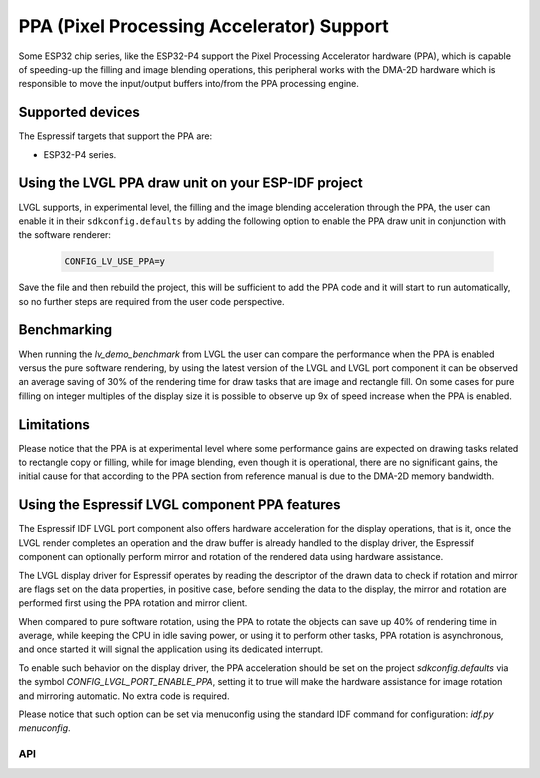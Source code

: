 .. _esp_ppa:

==========================================
PPA (Pixel Processing Accelerator) Support
==========================================

Some ESP32 chip series, like the ESP32-P4 support the Pixel Processing Accelerator hardware (PPA), which is capable of
speeding-up the filling and image blending operations, this peripheral works with the
DMA-2D hardware which is responsible to move the input/output buffers into/from the PPA processing engine.

Supported devices
-----------------

The Espressif targets that support the PPA are:

- ESP32-P4 series.


Using the LVGL PPA draw unit on your ESP-IDF project
----------------------------------------------------

LVGL supports, in experimental level, the filling and the image blending
acceleration through the PPA, the user can enable it in their ``sdkconfig.defaults`` by
adding the following option to enable the PPA draw unit in conjunction with the software renderer:

   .. code:: c

      CONFIG_LV_USE_PPA=y

Save the file and then rebuild the project, this will be sufficient to add the PPA code and it will start to run automatically, so
no further steps are required from the user code perspective.

Benchmarking
------------

When running the `lv_demo_benchmark` from LVGL the user can compare the performance when 
the PPA is enabled versus the pure software rendering, by using the latest version of the 
LVGL and LVGL port component it can be observed an average saving of 30% of the rendering
time for draw tasks that are image and rectangle fill. On some cases for pure filling on 
integer multiples of the display size it is possible to observe up 9x of speed increase when
the PPA is enabled.

Limitations
-----------

Please notice that the PPA is at experimental level where some performance gains are expected on drawing tasks related
to rectangle copy or filling, while for image blending, even though it is operational, there are no significant gains,
the initial cause for that according to the PPA section from reference manual is due to the DMA-2D memory bandwidth.


Using the Espressif LVGL component PPA features
-----------------------------------------------

The Espressif IDF LVGL port component also offers hardware acceleration
for the display operations, that is it, once the LVGL render completes 
an operation and the draw buffer is already handled to the display driver,
the Espressif component can optionally perform mirror and rotation of 
the rendered data using hardware assistance.

The LVGL display driver for Espressif operates by reading the
descriptor of the drawn data to check if rotation and mirror are flags
set on the data properties, in positive case, before sending the data
to the display, the mirror and rotation are performed first using the 
PPA rotation and mirror client.

When compared to pure software rotation, using the PPA to rotate the objects
can save up 40% of rendering time in average, while keeping the CPU in idle 
saving power, or using it to perform other tasks, PPA rotation is asynchronous,
and once started it will signal the application using its dedicated interrupt.

To enable such behavior on the display driver, the PPA acceleration should
be set on the project `sdkconfig.defaults` via the symbol `CONFIG_LVGL_PORT_ENABLE_PPA`,
setting it to true will make the hardware assistance for image rotation and mirroring 
automatic. No extra code is required.

Please notice that such option can be set via menuconfig using the 
standard IDF command for configuration: `idf.py menuconfig`.

API
***

.. API startswith:  lv_draw_ppa_
